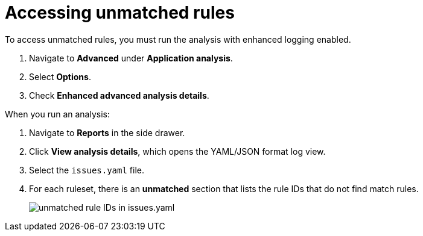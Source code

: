 // Module included in the following assemblies:
//
// * docs/web-console-guide/master.adoc

:_content-type: PROCEDURE
[id="accessing-unmatched-rules_{context}"]
= Accessing unmatched rules

To access unmatched rules, you must run the analysis with enhanced logging enabled.

. Navigate to *Advanced* under *Application analysis*.
. Select *Options*.
. Check *Enhanced advanced analysis details*.

When you run an analysis:

. Navigate to *Reports* in the side drawer.
. Click *View analysis details*, which opens the YAML/JSON format log view.
. Select the `issues.yaml` file.
. For each ruleset, there is an *unmatched* section that lists the rule IDs that do not find match rules.
+
image::unmatched-rules.png[unmatched rule IDs in issues.yaml]
